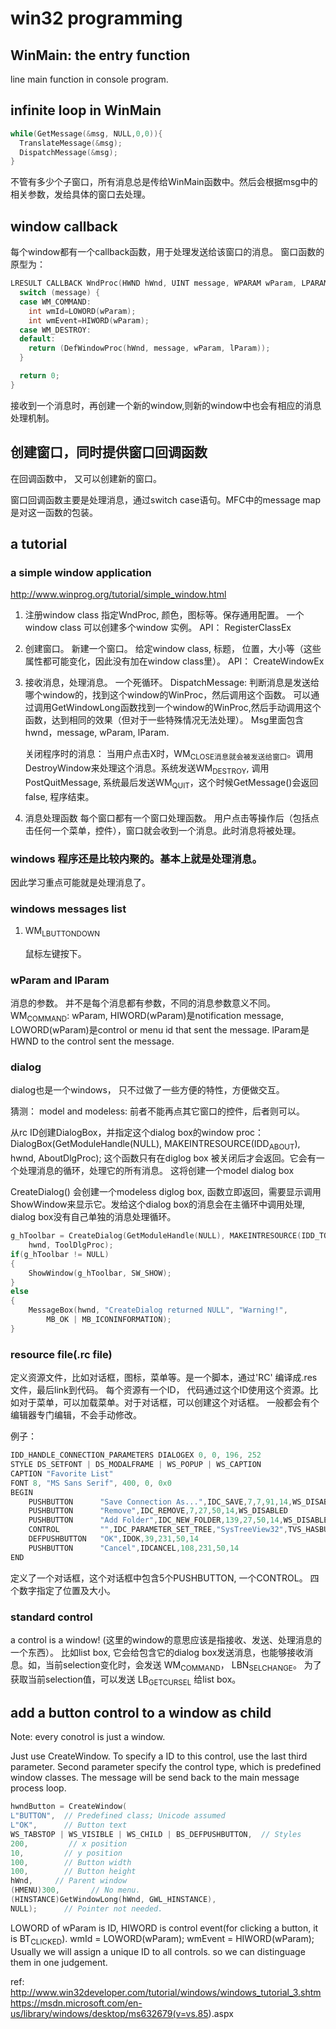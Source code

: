 * win32 programming
** WinMain: the entry function
   line main function in console program.
** infinite loop in WinMain
   #+begin_src C :includes <stdio.h>
   while(GetMessage(&msg, NULL,0,0)){
     TranslateMessage(&msg);
     DispatchMessage(&msg);
   }
   #+end_src
   不管有多少个子窗口，所有消息总是传给WinMain函数中。然后会根据msg中的相关参数，发给具体的窗口去处理。
** window callback
   每个window都有一个callback函数，用于处理发送给该窗口的消息。
   窗口函数的原型为：
   #+begin_src C :includes <stdio.h>
   LRESULT CALLBACK WndProc(HWND hWnd, UINT message, WPARAM wParam, LPARAM lParam) {
     switch (message) {
     case WM_COMMAND:
       int wmId=LOWORD(wParam);
       int wmEvent=HIWORD(wParam);
     case WM_DESTROY:
     default:
       return (DefWindowProc(hWnd, message, wParam, lParam));
     }
   
     return 0;
   }
   #+end_src
   接收到一个消息时，再创建一个新的window,则新的window中也会有相应的消息处理机制。
** 创建窗口，同时提供窗口回调函数
   在回调函数中， 又可以创建新的窗口。

   窗口回调函数主要是处理消息，通过switch case语句。MFC中的message map是对这一函数的包装。


   
** a tutorial
*** a simple window application
    http://www.winprog.org/tutorial/simple_window.html
    1. 注册window class
       指定WndProc, 颜色，图标等。保存通用配置。
       一个window class 可以创建多个window 实例。
       API： RegisterClassEx
    2. 创建窗口。
       新建一个窗口。
       给定window class, 标题， 位置，大小等（这些属性都可能变化，因此没有加在window class里）。
       API： CreateWindowEx
    3. 接收消息，处理消息。
       一个死循环。
       DispatchMessage: 判断消息是发送给哪个window的，找到这个window的WinProc，然后调用这个函数。
       可以通过调用GetWindowLong函数找到一个window的WinProc,然后手动调用这个函数，达到相同的效果（但对于一些特殊情况无法处理）。 Msg里面包含hwnd，message, wParam, lParam.

       关闭程序时的消息：
       当用户点击X时，WM_CLOSE消息就会被发送给窗口。调用DestroyWindow来处理这个消息。系统发送WM_DESTROY, 调用 PostQuitMessage, 系统最后发送WM_QUIT，这个时候GetMessage()会返回false, 程序结束。
       
    4. 消息处理函数
       每个窗口都有一个窗口处理函数。
       用户点击等操作后（包括点击任何一个菜单，控件），窗口就会收到一个消息。此时消息将被处理。
*** windows 程序还是比较内聚的。基本上就是处理消息。
    因此学习重点可能就是处理消息了。
*** windows messages list
**** WM_LBUTTONDOWN
     鼠标左键按下。
     
    
*** wParam and lParam
    消息的参数。 并不是每个消息都有参数，不同的消息参数意义不同。
    WM_COMMAND: wParam, HIWORD(wParam)是notification message, LOWORD(wParam)是control or menu id that sent the message. lParam是HWND to the control sent the message.
*** dialog
    dialog也是一个windows， 只不过做了一些方便的特性，方便做交互。

    猜测： model and modeless: 前者不能再点其它窗口的控件，后者则可以。

    从rc ID创建DialogBox，并指定这个dialog box的window proc：
    DialogBox(GetModuleHandle(NULL), MAKEINTRESOURCE(IDD_ABOUT), hwnd, AboutDlgProc);
    这个函数只有在diglog box 被关闭后才会返回。它会有一个处理消息的循环，处理它的所有消息。
    这将创建一个model dialog box

    CreateDialog() 会创建一个modeless diglog box, 函数立即返回，需要显示调用 ShowWindow来显示它。发给这个dialog box的消息会在主循环中调用处理, dialog box没有自己单独的消息处理循环。
    #+begin_src C :includes <stdio.h>
        g_hToolbar = CreateDialog(GetModuleHandle(NULL), MAKEINTRESOURCE(IDD_TOOLBAR),
            hwnd, ToolDlgProc);
        if(g_hToolbar != NULL)
        {
            ShowWindow(g_hToolbar, SW_SHOW);
        }
        else
        {
            MessageBox(hwnd, "CreateDialog returned NULL", "Warning!",  
                MB_OK | MB_ICONINFORMATION);
        }
    #+end_src

*** resource file(.rc file)
    定义资源文件，比如对话框，图标，菜单等。是一个脚本，通过'RC' 编译成.res文件，最后link到代码。
    每个资源有一个ID， 代码通过这个ID使用这个资源。比如对于菜单，可以加载菜单。对于对话框，可以创建这个对话框。
    一般都会有个编辑器专门编辑，不会手动修改。

    例子：
    #+begin_src C :includes <stdio.h>
    IDD_HANDLE_CONNECTION_PARAMETERS DIALOGEX 0, 0, 196, 252
    STYLE DS_SETFONT | DS_MODALFRAME | WS_POPUP | WS_CAPTION
    CAPTION "Favorite List"
    FONT 8, "MS Sans Serif", 400, 0, 0x0
    BEGIN
        PUSHBUTTON      "Save Connection As...",IDC_SAVE,7,7,91,14,WS_DISABLED
        PUSHBUTTON      "Remove",IDC_REMOVE,7,27,50,14,WS_DISABLED
        PUSHBUTTON      "Add Folder",IDC_NEW_FOLDER,139,27,50,14,WS_DISABLED
        CONTROL         "",IDC_PARAMETER_SET_TREE,"SysTreeView32",TVS_HASBUTTONS | TVS_HASLINES | TVS_LINESATROOT | TVS_SHOWSELALWAYS | WS_BORDER | WS_TABSTOP,7,56,182,168
        DEFPUSHBUTTON   "OK",IDOK,39,231,50,14
        PUSHBUTTON      "Cancel",IDCANCEL,108,231,50,14
    END
    #+end_src
    定义了一个对话框，这个对话框中包含5个PUSHBUTTON, 一个CONTROL。
    四个数字指定了位置及大小。

*** standard control
    a control is a window! (这里的window的意思应该是指接收、发送、处理消息的一个东西）。
    比如list box, 它会给包含它的dialog box发送消息，也能够接收消息。如，当前selection变化时，会发送 WM_COMMAND， LBN_SELCHANGE。
    为了获取当前selection值，可以发送 LB_GETCURSEL 给list box。
** add a button control to a window as child
   Note: every conotrol is just a window.

   Just use CreateWindow. To specify a ID to this control, use the last third parameter.
   Second parameter specify the control type, which is predefined window classes.
   The message will be send back to the main message process loop. 
   #+begin_src C :includes <stdio.h>
	hwndButton = CreateWindow( 
    L"BUTTON",  // Predefined class; Unicode assumed 
    L"OK",      // Button text 
    WS_TABSTOP | WS_VISIBLE | WS_CHILD | BS_DEFPUSHBUTTON,  // Styles 
    200,         // x position 
    10,         // y position 
    100,        // Button width
    100,        // Button height
    hWnd,     // Parent window
    (HMENU)300,       // No menu.
    (HINSTANCE)GetWindowLong(hWnd, GWL_HINSTANCE), 
    NULL);      // Pointer not needed.
   #+end_src

   LOWORD of wParam is ID, HIWORD is control event(for clicking a button, it is BT_CLICKED).
   		wmId    = LOWORD(wParam);
		wmEvent = HIWORD(wParam);
   Usually we will assign a unique ID to all controls. so we can distinguage them in one judgement.

   ref: http://www.win32developer.com/tutorial/windows/windows_tutorial_3.shtm
   https://msdn.microsoft.com/en-us/library/windows/desktop/ms632679(v=vs.85).aspx